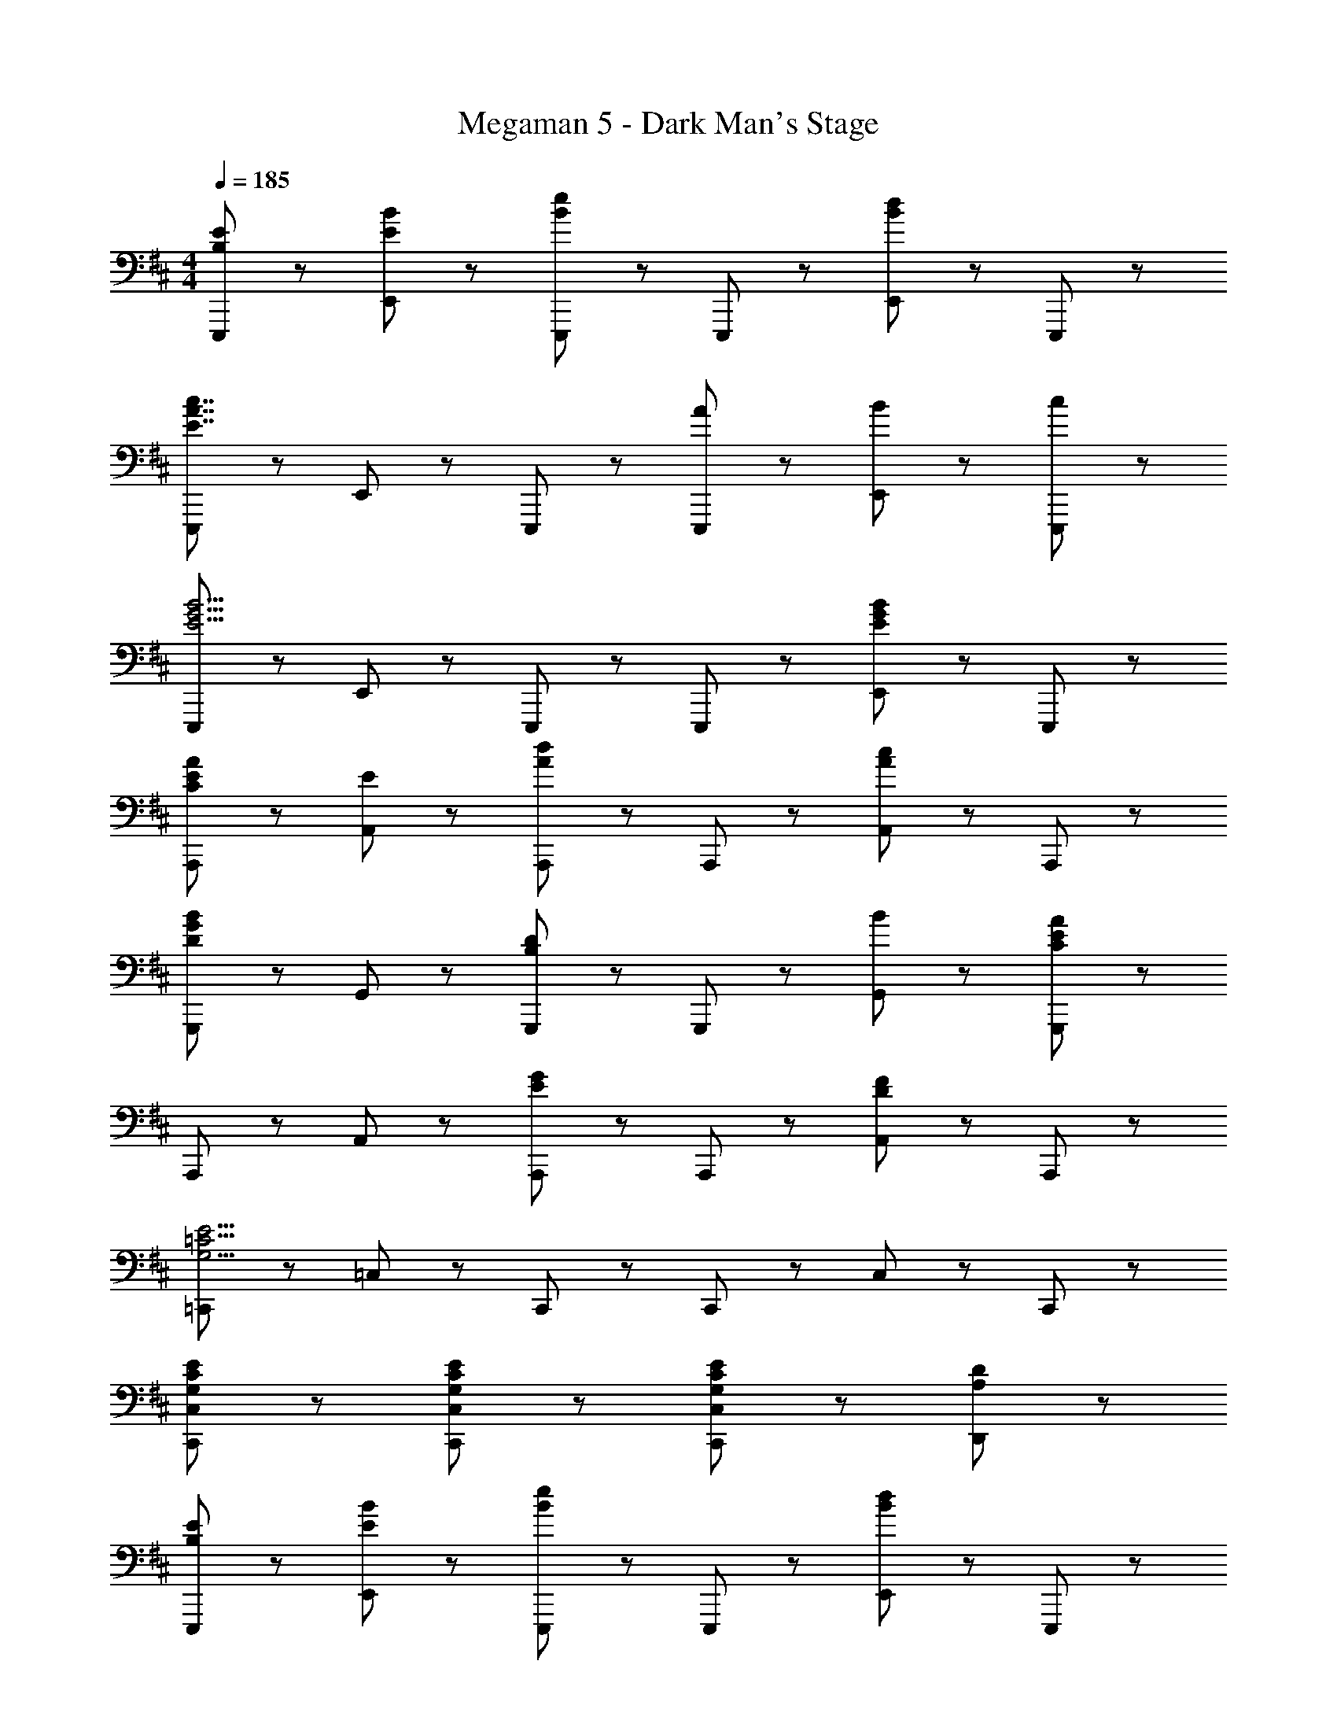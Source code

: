 X: 1
T: Megaman 5 - Dark Man's Stage
Z: ABC Generated by Starbound Composer
L: 1/8
M: 4/4
Q: 1/4=185
K: D
[B,5/3E5/3E,,,5/3] z/3 [E47/48B47/48E,,47/48] z/48 [E,,,95/48B8/3e8/3] z/48 E,,,47/48 z/48 [E,,47/48B5/3d5/3] z/48 E,,,47/48 z/48 
[E,,,5/3E7/2A7/2c7/2] z/3 E,,47/48 z/48 E,,,95/48 z/48 [A47/48E,,,47/48] z/48 [B47/48E,,47/48] z/48 [c47/48E,,,47/48] z/48 
[E,,,5/3E11/2G11/2B11/2] z/3 E,,47/48 z/48 E,,,95/48 z/48 E,,,47/48 z/48 [E,,47/48E5/3G5/3B5/3] z/48 E,,,47/48 z/48 
[C5/3E5/3A5/3A,,,5/3] z/3 [E47/48A,,47/48] z/48 [A,,,95/48A8/3d8/3] z/48 A,,,47/48 z/48 [A,,47/48A5/3c5/3] z/48 A,,,47/48 z/48 
[G,,,5/3D8/3G8/3B8/3] z/3 G,,47/48 z/48 [G,,,95/48B,8/3D8/3] z/48 G,,,47/48 z/48 [B47/48G,,47/48] z/48 [G,,,47/48C11/3E11/3A11/3] z/48 
A,,,5/3 z/3 A,,47/48 z/48 [A,,,95/48E8/3G8/3] z/48 A,,,47/48 z/48 [A,,47/48D5/3F5/3] z/48 A,,,47/48 z/48 
[=C,,5/3G,15/2=C15/2E15/2] z/3 =C,47/48 z/48 C,,95/48 z/48 C,,47/48 z/48 C,47/48 z/48 C,,47/48 z/48 
[G,47/48C47/48E47/48C,,47/48C,47/48] z/48 [G,5/3C5/3E5/3C,,5/3C,5/3] z/3 [G,8/3C8/3E8/3C,,8/3C,8/3] z/3 [A,5/3D5/3D,,5/3] z/3 
[B,5/3E5/3E,,,5/3] z/3 [E47/48B47/48E,,47/48] z/48 [E,,,95/48B8/3e8/3] z/48 E,,,47/48 z/48 [E,,47/48B5/3d5/3] z/48 E,,,47/48 z/48 
[E,,,5/3E7/2A7/2c7/2] z/3 E,,47/48 z/48 E,,,95/48 z/48 [A47/48E,,,47/48] z/48 [B47/48E,,47/48] z/48 [c47/48E,,,47/48] z/48 
[E,,,5/3E11/2G11/2B11/2] z/3 E,,47/48 z/48 E,,,95/48 z/48 E,,,47/48 z/48 [E,,47/48E5/3G5/3B5/3] z/48 E,,,47/48 z/48 
[^C5/3E5/3A5/3A,,,5/3] z/3 [E47/48A,,47/48] z/48 [A,,,95/48A8/3d8/3] z/48 A,,,47/48 z/48 [A,,47/48A5/3c5/3] z/48 A,,,47/48 z/48 
[G,,,5/3D8/3G8/3B8/3] z/3 G,,47/48 z/48 [G,,,95/48B,8/3D8/3] z/48 G,,,47/48 z/48 [B47/48G,,47/48] z/48 [G,,,47/48C11/3E11/3A11/3] z/48 
A,,,5/3 z/3 A,,47/48 z/48 [A,,,95/48E8/3G8/3] z/48 A,,,47/48 z/48 [A,,47/48F5/3] z/48 A,,,47/48 z/48 
[E,,,5/3B,23/2E23/2] z/3 E,,47/48 z/48 E,,,95/48 z/48 E,,,47/48 z/48 E,,47/48 z/48 E,,,47/48 z/48 
E,,,5/3 z/3 E,,47/48 z/48 [E,,,95/48z] B47/48 z/48 [c47/48E,,,47/48] z/48 [d47/48E,,47/48] z/48 [e47/48E,,,47/48] z/48 
[G,,,5/3G7/2B7/2e7/2] z/3 G,,47/48 z/48 [G,,,95/48z] [B47/48d47/48] z/48 [G,,,47/48A5/3c5/3] z/48 G,,47/48 z/48 [G47/48B47/48d47/48G,,,47/48] z/48 
[G,,,5/3z] e47/48 z/48 [d47/48G,,47/48] z/48 [g47/48G,,,95/48] z49/48 [B47/48d47/48G,,,47/48] z/48 [c47/48e47/48G,,47/48] z/48 [B47/48d47/48G,,,47/48] z/48 
[F,,,5/3z] [A8/3d8/3z] F,,47/48 z/48 [F,,,95/48z] [A5/3e5/3z] F,,,47/48 z/48 [A47/48d47/48F,,47/48] z/48 [F,,,47/48D17/2A17/2] z/48 
F,,,5/3 z/3 F,,47/48 z/48 F,,,95/48 z/48 F,,,47/48 z/48 F,,47/48 z/48 F,,,47/48 z/48 
[^E,,5/3^E7/2^A7/2d7/2] z/3 ^E,47/48 z/48 [E,,95/48z] d47/48 z/48 [=c47/48E,,47/48] z/48 [A47/48E,47/48] z/48 [E,,47/48=A9/2] z/48 
E,,5/3 z/3 E,47/48 z/48 [E,,95/48z] A47/48 z/48 [G47/48E,,47/48] z/48 [E47/48E,47/48] z/48 [E,,47/48=E17/2G17/2] z/48 
C,,5/3 z/3 C,47/48 z/48 C,,95/48 z/48 C,,47/48 z/48 C,47/48 z/48 C,,47/48 z/48 
[C,,5/3G8/3] z/3 C,47/48 z/48 [C,,95/48=C8/3] z/48 C,,47/48 z/48 [C,47/48G5/3] z/48 C,,47/48 z/48 
[G,,,5/3G7/2B7/2e7/2] z/3 G,,47/48 z/48 [G,,,95/48z] [B47/48d47/48] z/48 [G,,,47/48A5/3^c5/3] z/48 G,,47/48 z/48 [G47/48B47/48d47/48G,,,47/48] z/48 
[G,,,5/3z] e47/48 z/48 [d47/48G,,47/48] z/48 [g47/48G,,,95/48] z49/48 [B47/48d47/48G,,,47/48] z/48 [c47/48e47/48G,,47/48] z/48 [B47/48d47/48G,,,47/48] z/48 
[F,,,5/3z] [A8/3d8/3z] F,,47/48 z/48 [F,,,95/48z] [A5/3e5/3z] F,,,47/48 z/48 [A47/48d47/48F,,47/48] z/48 [F,,,47/48D17/2A17/2] z/48 
F,,,5/3 z/3 F,,47/48 z/48 F,,,95/48 z/48 F,,,47/48 z/48 F,,47/48 z/48 F,,,47/48 z/48 
[E,,5/3^E7/2^A7/2d7/2] z/3 E,47/48 z/48 [E,,95/48z] d47/48 z/48 [=c47/48E,,47/48] z/48 [A47/48E,47/48] z/48 [E,,47/48=A9/2] z/48 
E,,5/3 z/3 E,47/48 z/48 [E,,95/48z] A47/48 z/48 [G47/48E,,47/48] z/48 [E47/48E,47/48] z/48 [E,,47/48^C11/3=E11/3A11/3] z/48 
A,,,5/3 z/3 A,,47/48 z/48 [A,,,95/48A,8/3] z/48 A,,,47/48 z/48 [A,,47/48C143/48] z/48 A,,,47/48 z/48 
[A,,,5/3z] [A,8/3z] A,,47/48 z/48 [A,,,95/48z] [E5/3z] A,,,47/48 z/48 [A,,47/48A5/3] z/48 A,,,47/48 z/48 
[^E5/3A5/3d5/3D,,5/3] z/3 [A47/48D,47/48] z/48 [E5/3A5/3d5/3D,,95/48] z/3 [D,,47/48A5/3e5/3] z/48 D,47/48 z/48 [D,,47/48A9/2d9/2] z/48 
D,,5/3 z/3 D,47/48 z/48 D,,95/48 z/48 [d47/48D,,47/48] z/48 [e47/48D,47/48] z/48 [^e47/48D,,47/48] z/48 
[A5/3D,,5/3] z/3 [D,47/48A5/3d5/3] z/48 [D,,95/48z] [A5/3d5/3e5/3z] D,,47/48 z/48 [=E,47/48A5/3d5/3g5/3] z/48 E,,47/48 z/48 
[G,,5/3B8/3d8/3a8/3] z/3 G,47/48 z/48 [G,,95/48G9/2B9/2d9/2g9/2] z/48 G,,47/48 z/48 G,47/48 z/48 G,,47/48 z/48 
[^A,,,5/3d8/3e8/3a8/3] z/3 ^A,,47/48 z/48 [A,,,95/48^A8/3d8/3g8/3] z/48 A,,,47/48 z/48 [A,,47/48E5/3A5/3d5/3] z/48 A,,,47/48 z/48 
[c5/3=e5/3a5/3C,,5/3] z/3 [C,47/48c5/3e5/3g5/3] z/48 [C,,95/48z] [G5/3c5/3^e5/3z] C,,47/48 z/48 [C,47/48G5/3c5/3=e5/3] z/48 C,,47/48 z/48 
[B,,,5/3D15/2F15/2B15/2d15/2] z/3 B,,47/48 z/48 B,,,95/48 z/48 B,,,47/48 z/48 B,,47/48 z/48 B,,,47/48 z/48 
[B,,,5/3D11/2F11/2B11/2d11/2] z/3 B,,47/48 z/48 B,,,95/48 z/48 B,,,47/48 z/48 [^C,47/48C5/3^c5/3] z/48 ^C,,47/48 z/48 
[E5/3=A5/3d5/3D,,5/3] z/3 [A47/48D,47/48] z/48 [E5/3A5/3d5/3D,,95/48] z/3 [D,,47/48A5/3e5/3] z/48 D,47/48 z/48 [D,,47/48A9/2d9/2] z/48 
D,,5/3 z/3 D,47/48 z/48 D,,95/48 z/48 [d47/48D,,47/48] z/48 [e47/48D,47/48] z/48 [^e47/48D,,47/48] z/48 
[A5/3D,,5/3] z/3 [D,47/48A5/3d5/3] z/48 [D,,95/48z] [A5/3d5/3e5/3z] D,,47/48 z/48 [E,47/48A5/3d5/3g5/3] z/48 E,,47/48 z/48 
[G,,5/3B8/3d8/3a8/3] z/3 G,47/48 z/48 [G,,95/48G9/2B9/2d9/2g9/2] z/48 G,,47/48 z/48 G,47/48 z/48 G,,47/48 z/48 
[A,,,5/3d8/3e8/3a8/3] z/3 A,,47/48 z/48 [A,,,95/48^A8/3d8/3g8/3] z/48 A,,,47/48 z/48 [A,,47/48E5/3A5/3d5/3] z/48 A,,,47/48 z/48 
[=c5/3=e5/3a5/3=C,,5/3] z/3 [=C,47/48c5/3e5/3g5/3] z/48 [C,,95/48z] [G5/3c5/3^e5/3z] C,,47/48 z/48 [C,47/48G5/3c5/3=e5/3] z/48 C,,47/48 z/48 
[B,,,5/3D15/2F15/2B15/2d15/2] z/3 B,,47/48 z/48 B,,,95/48 z/48 B,,,47/48 z/48 B,,47/48 z/48 B,,,47/48 z/48 
[G,,,5/3D11/2d11/2] z/3 G,,47/48 z/48 G,,,95/48 z/48 G,,,47/48 z/48 [G,,47/48^D5/3^d5/3] z/48 G,,,47/48 z/48 
[B,5/3=E5/3E,,,5/3] z/3 [E47/48B47/48=E,,47/48] z/48 [E,,,95/48B8/3e8/3] z/48 E,,,47/48 z/48 [E,,47/48B5/3=d5/3] z/48 E,,,47/48 z/48 
[E,,,5/3E7/2=A7/2^c7/2] z/3 E,,47/48 z/48 E,,,95/48 z/48 [A47/48E,,,47/48] z/48 [B47/48E,,47/48] z/48 [c47/48E,,,47/48] z/48 
[E,,,5/3E11/2G11/2B11/2] z/3 E,,47/48 z/48 E,,,95/48 z/48 E,,,47/48 z/48 [E,,47/48E5/3G5/3B5/3] z/48 E,,,47/48 z/48 
[C5/3E5/3A5/3=A,,,5/3] z/3 [E47/48=A,,47/48] z/48 [A,,,95/48A8/3d8/3] z/48 A,,,47/48 z/48 [A,,47/48A5/3c5/3] z/48 A,,,47/48 z/48 
[G,,,5/3=D8/3G8/3B8/3] z/3 G,,47/48 z/48 [G,,,95/48B,8/3D8/3] z/48 G,,,47/48 z/48 [B47/48G,,47/48] z/48 [G,,,47/48C11/3E11/3A11/3] z/48 
A,,,5/3 z/3 A,,47/48 z/48 [A,,,95/48E8/3G8/3] z/48 A,,,47/48 z/48 [A,,47/48D5/3F5/3] z/48 A,,,47/48 z/48 
[C,,5/3G,15/2=C15/2E15/2] z/3 C,47/48 z/48 C,,95/48 z/48 C,,47/48 z/48 C,47/48 z/48 C,,47/48 z/48 
[G,47/48C47/48E47/48C,,47/48C,47/48] z/48 [G,5/3C5/3E5/3C,,5/3C,5/3] z/3 [G,8/3C8/3E8/3C,,8/3C,8/3] z/3 [A,5/3D5/3D,,5/3] z/3 
[B,5/3E5/3E,,,5/3] z/3 [E47/48B47/48E,,47/48] z/48 [E,,,95/48B8/3e8/3] z/48 E,,,47/48 z/48 [E,,47/48B5/3d5/3] z/48 E,,,47/48 z/48 
[E,,,5/3E7/2A7/2c7/2] z/3 E,,47/48 z/48 E,,,95/48 z/48 [A47/48E,,,47/48] z/48 [B47/48E,,47/48] z/48 [c47/48E,,,47/48] z/48 
[E,,,5/3E11/2G11/2B11/2] z/3 E,,47/48 z/48 E,,,95/48 z/48 E,,,47/48 z/48 [E,,47/48E5/3G5/3B5/3] z/48 E,,,47/48 z/48 
[^C5/3E5/3A5/3A,,,5/3] z/3 [E47/48A,,47/48] z/48 [A,,,95/48A8/3d8/3] z/48 A,,,47/48 z/48 [A,,47/48A5/3c5/3] z/48 A,,,47/48 z/48 
[G,,,5/3D8/3G8/3B8/3] z/3 G,,47/48 z/48 [G,,,95/48B,8/3D8/3] z/48 G,,,47/48 z/48 [B47/48G,,47/48] z/48 [G,,,47/48C11/3E11/3A11/3] z/48 
A,,,5/3 z/3 A,,47/48 z/48 [A,,,95/48E8/3G8/3] z/48 A,,,47/48 z/48 [A,,47/48F5/3] z/48 A,,,47/48 z/48 
[E,,,5/3B,23/2E23/2] z/3 E,,47/48 z/48 E,,,95/48 z/48 E,,,47/48 z/48 E,,47/48 z/48 E,,,47/48 z/48 
E,,,5/3 z/3 E,,47/48 z/48 [E,,,95/48z] B47/48 z/48 [c47/48E,,,47/48] z/48 [d47/48E,,47/48] z/48 [e47/48E,,,47/48] z/48 
[G,,,5/3G7/2B7/2e7/2] z/3 G,,47/48 z/48 [G,,,95/48z] [B47/48d47/48] z/48 [G,,,47/48A5/3c5/3] z/48 G,,47/48 z/48 [G47/48B47/48d47/48G,,,47/48] z/48 
[G,,,5/3z] e47/48 z/48 [d47/48G,,47/48] z/48 [g47/48G,,,95/48] z49/48 [B47/48d47/48G,,,47/48] z/48 [c47/48e47/48G,,47/48] z/48 [B47/48d47/48G,,,47/48] z/48 
[F,,,5/3z] [A8/3d8/3z] F,,47/48 z/48 [F,,,95/48z] [A5/3e5/3z] F,,,47/48 z/48 [A47/48d47/48F,,47/48] z/48 [F,,,47/48D17/2A17/2] z/48 
F,,,5/3 z/3 F,,47/48 z/48 F,,,95/48 z/48 F,,,47/48 z/48 F,,47/48 z/48 F,,,47/48 z/48 
[^E,,5/3^E7/2^A7/2d7/2] z/3 ^E,47/48 z/48 [E,,95/48z] d47/48 z/48 [=c47/48E,,47/48] z/48 [A47/48E,47/48] z/48 [E,,47/48=A9/2] z/48 
E,,5/3 z/3 E,47/48 z/48 [E,,95/48z] A47/48 z/48 [G47/48E,,47/48] z/48 [E47/48E,47/48] z/48 [E,,47/48=E17/2G17/2] z/48 
C,,5/3 z/3 C,47/48 z/48 C,,95/48 z/48 C,,47/48 z/48 C,47/48 z/48 C,,47/48 z/48 
[C,,5/3G8/3] z/3 C,47/48 z/48 [C,,95/48=C8/3] z/48 C,,47/48 z/48 [C,47/48G5/3] z/48 C,,47/48 z/48 
[G,,,5/3G7/2B7/2e7/2] z/3 G,,47/48 z/48 [G,,,95/48z] [B47/48d47/48] z/48 [G,,,47/48A5/3^c5/3] z/48 G,,47/48 z/48 [G47/48B47/48d47/48G,,,47/48] z/48 
[G,,,5/3z] e47/48 z/48 [d47/48G,,47/48] z/48 [g47/48G,,,95/48] z49/48 [B47/48d47/48G,,,47/48] z/48 [c47/48e47/48G,,47/48] z/48 [B47/48d47/48G,,,47/48] z/48 
[F,,,5/3z] [A8/3d8/3z] F,,47/48 z/48 [F,,,95/48z] [A5/3e5/3z] F,,,47/48 z/48 [A47/48d47/48F,,47/48] z/48 [F,,,47/48D17/2A17/2] z/48 
F,,,5/3 z/3 F,,47/48 z/48 F,,,95/48 z/48 F,,,47/48 z/48 F,,47/48 z/48 F,,,47/48 z/48 
[E,,5/3^E7/2^A7/2d7/2] z/3 E,47/48 z/48 [E,,95/48z] d47/48 z/48 [=c47/48E,,47/48] z/48 [A47/48E,47/48] z/48 [E,,47/48=A9/2] z/48 
E,,5/3 z/3 E,47/48 z/48 [E,,95/48z] A47/48 z/48 [G47/48E,,47/48] z/48 [E47/48E,47/48] z/48 [E,,47/48^C11/3=E11/3A11/3] z/48 
A,,,5/3 z/3 A,,47/48 z/48 [A,,,95/48A,8/3] z/48 A,,,47/48 z/48 [A,,47/48C143/48] z/48 A,,,47/48 z/48 
[A,,,5/3z] [A,8/3z] A,,47/48 z/48 [A,,,95/48z] [E5/3z] A,,,47/48 z/48 [A,,47/48A5/3] z/48 A,,,47/48 z/48 
[^E5/3A5/3d5/3D,,5/3] z/3 [A47/48D,47/48] z/48 [E5/3A5/3d5/3D,,95/48] z/3 [D,,47/48A5/3e5/3] z/48 D,47/48 z/48 [D,,47/48A9/2d9/2] z/48 
D,,5/3 z/3 D,47/48 z/48 D,,95/48 z/48 [d47/48D,,47/48] z/48 [e47/48D,47/48] z/48 [^e47/48D,,47/48] z/48 
[A5/3D,,5/3] z/3 [D,47/48A5/3d5/3] z/48 [D,,95/48z] [A5/3d5/3e5/3z] D,,47/48 z/48 [=E,47/48A5/3d5/3g5/3] z/48 E,,47/48 z/48 
[G,,5/3B8/3d8/3a8/3] z/3 G,47/48 z/48 [G,,95/48G9/2B9/2d9/2g9/2] z/48 G,,47/48 z/48 G,47/48 z/48 G,,47/48 z/48 
[^A,,,5/3d8/3e8/3a8/3] z/3 ^A,,47/48 z/48 [A,,,95/48^A8/3d8/3g8/3] z/48 A,,,47/48 z/48 [A,,47/48E5/3A5/3d5/3] z/48 A,,,47/48 z/48 
[c5/3=e5/3a5/3C,,5/3] z/3 [C,47/48c5/3e5/3g5/3] z/48 [C,,95/48z] [G5/3c5/3^e5/3z] C,,47/48 z/48 [C,47/48G5/3c5/3=e5/3] z/48 C,,47/48 z/48 
[B,,,5/3D15/2F15/2B15/2d15/2] z/3 B,,47/48 z/48 B,,,95/48 z/48 B,,,47/48 z/48 B,,47/48 z/48 B,,,47/48 z/48 
[B,,,5/3D11/2F11/2B11/2d11/2] z/3 B,,47/48 z/48 B,,,95/48 z/48 B,,,47/48 z/48 [^C,47/48C5/3^c5/3] z/48 ^C,,47/48 z/48 
[E5/3=A5/3d5/3D,,5/3] z/3 [A47/48D,47/48] z/48 [E5/3A5/3d5/3D,,95/48] z/3 [D,,47/48A5/3e5/3] z/48 D,47/48 z/48 [D,,47/48A9/2d9/2] z/48 
D,,5/3 z/3 D,47/48 z/48 D,,95/48 z/48 [d47/48D,,47/48] z/48 [e47/48D,47/48] z/48 [^e47/48D,,47/48] z/48 
[A5/3D,,5/3] z/3 [D,47/48A5/3d5/3] z/48 [D,,95/48z] [A5/3d5/3e5/3z] D,,47/48 z/48 [E,47/48A5/3d5/3g5/3] z/48 E,,47/48 z/48 
[G,,5/3B8/3d8/3a8/3] z/3 G,47/48 z/48 [G,,95/48G9/2B9/2d9/2g9/2] z/48 G,,47/48 z/48 G,47/48 z/48 G,,47/48 z/48 
[A,,,5/3d8/3e8/3a8/3] z/3 A,,47/48 z/48 [A,,,95/48^A8/3d8/3g8/3] z/48 A,,,47/48 z/48 [A,,47/48E5/3A5/3d5/3] z/48 A,,,47/48 z/48 
[=c5/3=e5/3a5/3=C,,5/3] z/3 [=C,47/48c5/3e5/3g5/3] z/48 [C,,95/48z] [G5/3c5/3^e5/3z] C,,47/48 z/48 [C,47/48G5/3c5/3=e5/3] z/48 C,,47/48 z/48 
[B,,,5/3D15/2F15/2B15/2d15/2] z/3 B,,47/48 z/48 B,,,95/48 z/48 B,,,47/48 z/48 B,,47/48 z/48 B,,,47/48 z/48 
[G,,,5/3D11/2d11/2] z/3 G,,47/48 z/48 G,,,95/48 z/48 G,,,47/48 z/48 [G,,47/48^D5/3^d5/3] z/48 G,,,47/48 
